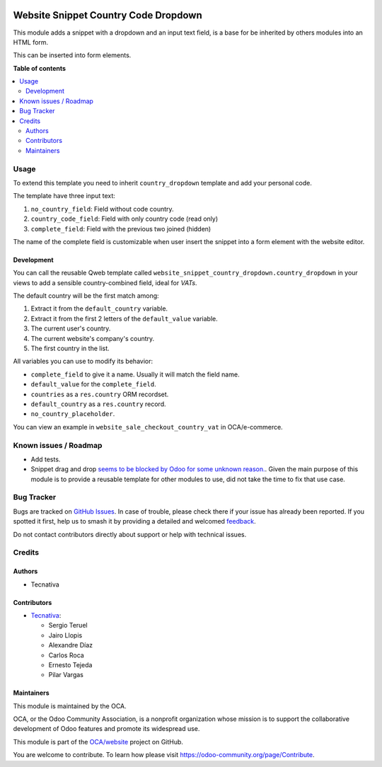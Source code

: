 .. image:: https://odoo-community.org/readme-banner-image
   :target: https://odoo-community.org/get-involved?utm_source=readme
   :alt: Odoo Community Association

=====================================
Website Snippet Country Code Dropdown
=====================================

.. 
   !!!!!!!!!!!!!!!!!!!!!!!!!!!!!!!!!!!!!!!!!!!!!!!!!!!!
   !! This file is generated by oca-gen-addon-readme !!
   !! changes will be overwritten.                   !!
   !!!!!!!!!!!!!!!!!!!!!!!!!!!!!!!!!!!!!!!!!!!!!!!!!!!!
   !! source digest: sha256:ddd7ae4b18d1542c1692c82fc464b950d72919ba8fe4603de48d2643d85755e7
   !!!!!!!!!!!!!!!!!!!!!!!!!!!!!!!!!!!!!!!!!!!!!!!!!!!!

.. |badge1| image:: https://img.shields.io/badge/maturity-Beta-yellow.png
    :target: https://odoo-community.org/page/development-status
    :alt: Beta
.. |badge2| image:: https://img.shields.io/badge/license-LGPL--3-blue.png
    :target: http://www.gnu.org/licenses/lgpl-3.0-standalone.html
    :alt: License: LGPL-3
.. |badge3| image:: https://img.shields.io/badge/github-OCA%2Fwebsite-lightgray.png?logo=github
    :target: https://github.com/OCA/website/tree/18.0/website_snippet_country_dropdown
    :alt: OCA/website
.. |badge4| image:: https://img.shields.io/badge/weblate-Translate%20me-F47D42.png
    :target: https://translation.odoo-community.org/projects/website-18-0/website-18-0-website_snippet_country_dropdown
    :alt: Translate me on Weblate
.. |badge5| image:: https://img.shields.io/badge/runboat-Try%20me-875A7B.png
    :target: https://runboat.odoo-community.org/builds?repo=OCA/website&target_branch=18.0
    :alt: Try me on Runboat

|badge1| |badge2| |badge3| |badge4| |badge5|

This module adds a snippet with a dropdown and an input text field, is a
base for be inherited by others modules into an HTML form.

This can be inserted into form elements.

**Table of contents**

.. contents::
   :local:

Usage
=====

To extend this template you need to inherit ``country_dropdown``
template and add your personal code.

The template have three input text:

1. ``no_country_field``: Field without code country.
2. ``country_code_field``: Field with only country code (read only)
3. ``complete_field``: Field with the previous two joined (hidden)

The name of the complete field is customizable when user insert the
snippet into a form element with the website editor.

Development
-----------

You can call the reusable Qweb template called
``website_snippet_country_dropdown.country_dropdown`` in your views to
add a sensible country-combined field, ideal for *VATs*.

The default country will be the first match among:

1. Extract it from the ``default_country`` variable.
2. Extract it from the first 2 letters of the ``default_value``
   variable.
3. The current user's country.
4. The current website's company's country.
5. The first country in the list.

All variables you can use to modify its behavior:

- ``complete_field`` to give it a name. Usually it will match the field
  name.
- ``default_value`` for the ``complete_field``.
- ``countries`` as a ``res.country`` ORM recordset.
- ``default_country`` as a ``res.country`` record.
- ``no_country_placeholder``.

You can view an example in ``website_sale_checkout_country_vat`` in
OCA/e-commerce.

Known issues / Roadmap
======================

- Add tests.
- Snippet drag and drop `seems to be blocked by Odoo for some unknown
  reason. <https://github.com/OCA/website/pull/230#issuecomment-236681777>`__.
  Given the main purpose of this module is to provide a reusable
  template for other modules to use, did not take the time to fix that
  use case.

Bug Tracker
===========

Bugs are tracked on `GitHub Issues <https://github.com/OCA/website/issues>`_.
In case of trouble, please check there if your issue has already been reported.
If you spotted it first, help us to smash it by providing a detailed and welcomed
`feedback <https://github.com/OCA/website/issues/new?body=module:%20website_snippet_country_dropdown%0Aversion:%2018.0%0A%0A**Steps%20to%20reproduce**%0A-%20...%0A%0A**Current%20behavior**%0A%0A**Expected%20behavior**>`_.

Do not contact contributors directly about support or help with technical issues.

Credits
=======

Authors
-------

* Tecnativa

Contributors
------------

- `Tecnativa <https://www.tecnativa.com>`__:

  - Sergio Teruel
  - Jairo Llopis
  - Alexandre Díaz
  - Carlos Roca
  - Ernesto Tejeda
  - Pilar Vargas

Maintainers
-----------

This module is maintained by the OCA.

.. image:: https://odoo-community.org/logo.png
   :alt: Odoo Community Association
   :target: https://odoo-community.org

OCA, or the Odoo Community Association, is a nonprofit organization whose
mission is to support the collaborative development of Odoo features and
promote its widespread use.

This module is part of the `OCA/website <https://github.com/OCA/website/tree/18.0/website_snippet_country_dropdown>`_ project on GitHub.

You are welcome to contribute. To learn how please visit https://odoo-community.org/page/Contribute.
